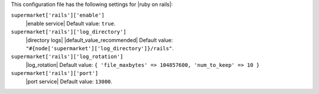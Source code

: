 .. The contents of this file are included in multiple topics.
.. THIS FILE SHOULD NOT BE MODIFIED VIA A PULL REQUEST.


This configuration file has the following settings for |ruby on rails|:

``supermarket['rails']['enable']``
   |enable service| Default value: ``true``.

``supermarket['rails']['log_directory']``
   |directory logs| |default_value_recommended| Default value: ``"#{node['supermarket']['log_directory']}/rails"``.

``supermarket['rails']['log_rotation']``
   |log_rotation| Default value: ``{ 'file_maxbytes' => 104857600, 'num_to_keep' => 10 }``

``supermarket['rails']['port']``
   |port service| Default value: ``13000``.
